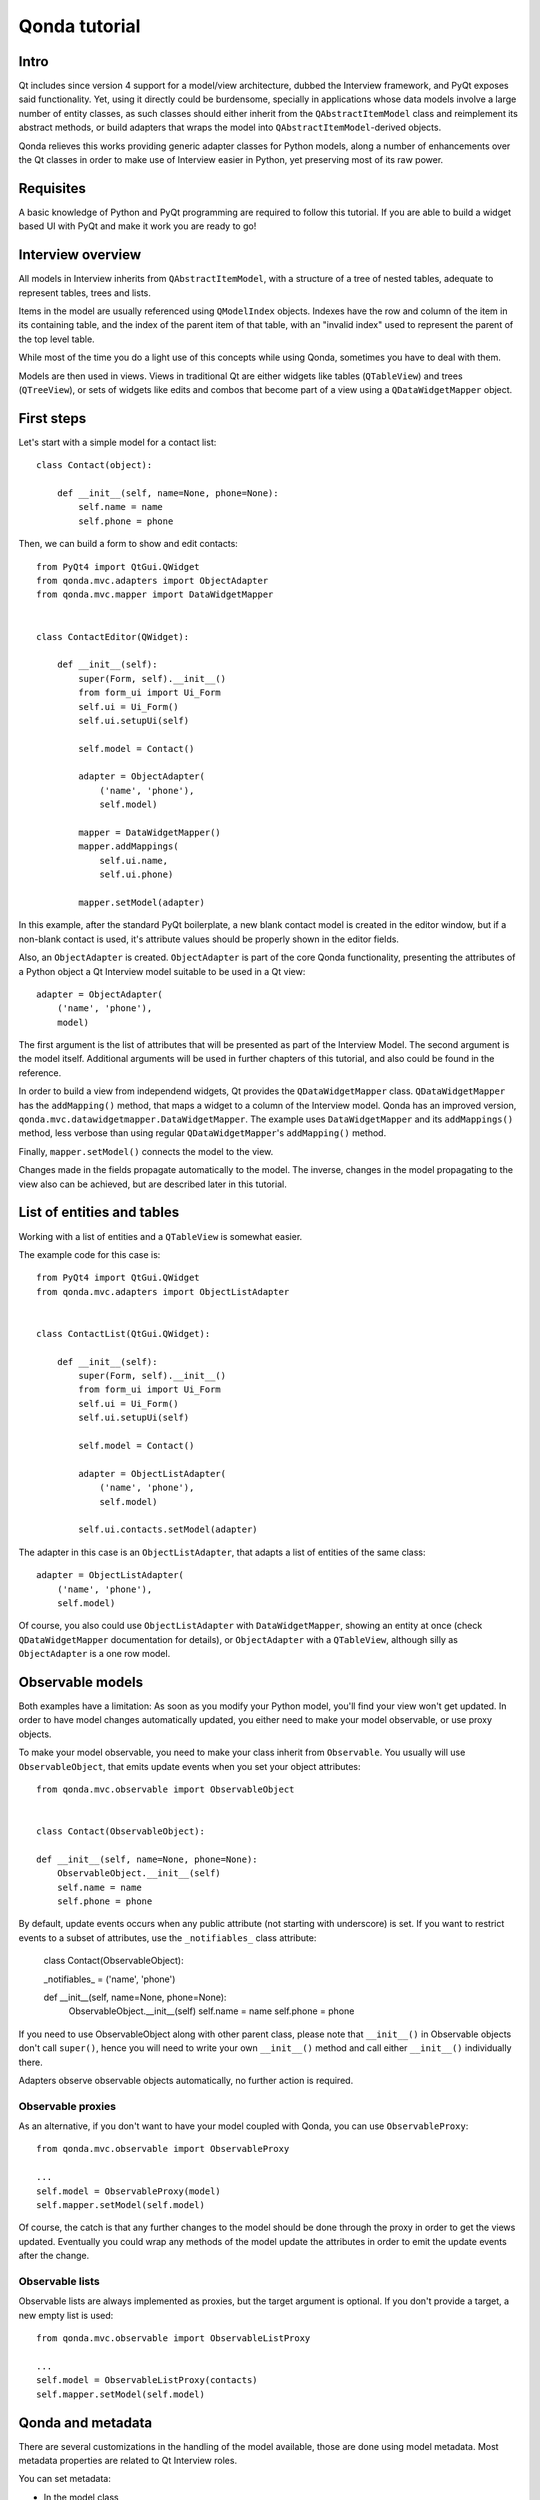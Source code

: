 ==============
Qonda tutorial
==============

Intro
=====

Qt includes since version 4 support for a model/view architecture,
dubbed the Interview framework, and PyQt exposes said functionality.
Yet, using it directly could be burdensome, specially in applications
whose data models involve a large number of entity classes, as such
classes should either inherit from the ``QAbstractItemModel`` class and
reimplement its abstract methods, or build adapters that
wraps the model into ``QAbstractItemModel``-derived objects.

Qonda relieves this works providing generic adapter classes for
Python models, along a number of enhancements over the Qt classes
in order to make use of Interview easier in Python, yet preserving
most of its raw power.

Requisites
==========

A basic knowledge of Python and PyQt programming are required to follow
this tutorial. If you are able to build a widget based UI with PyQt and
make it work you are ready to go!

Interview overview
==================

All models in Interview inherits from ``QAbstractItemModel``, with a 
structure of a tree of nested tables, adequate to represent tables,
trees and lists.

Items in the model are usually referenced using ``QModelIndex`` objects.
Indexes have the row and column of the item in its containing table, 
and the index of the parent item of that table, with an "invalid index" 
used to represent the parent of the top level table.

While most of the time you do a light use of this concepts while using
Qonda, sometimes you have to deal with them.

Models are then used in views. Views in traditional Qt are either widgets 
like tables (``QTableView``) and trees (``QTreeView``), or sets of widgets like 
edits and combos that become part of a view using a ``QDataWidgetMapper`` 
object.

First steps
===========

Let's start with a simple model for a contact list::

    class Contact(object):

        def __init__(self, name=None, phone=None):
            self.name = name
            self.phone = phone


Then, we can build a form to show and edit contacts::

    from PyQt4 import QtGui.QWidget
    from qonda.mvc.adapters import ObjectAdapter
    from qonda.mvc.mapper import DataWidgetMapper

    
    class ContactEditor(QWidget):

        def __init__(self):
            super(Form, self).__init__()
            from form_ui import Ui_Form
            self.ui = Ui_Form()
            self.ui.setupUi(self)

            self.model = Contact()

            adapter = ObjectAdapter(
                ('name', 'phone'), 
                self.model)

            mapper = DataWidgetMapper()
            mapper.addMappings(
                self.ui.name,
                self.ui.phone)

            mapper.setModel(adapter)


In this example, after the standard PyQt boilerplate, a new blank contact 
model is created in the editor window,
but if a non-blank contact is used, it's attribute values should be properly
shown in the editor fields.

Also, an ``ObjectAdapter`` is created. ``ObjectAdapter`` is part of the core 
Qonda functionality, presenting the attributes of a Python object a Qt 
Interview model suitable to be used in a Qt view::

    adapter = ObjectAdapter(
        ('name', 'phone'), 
        model)

The first argument is the list of attributes that will be presented as part
of the Interview Model. The second argument is the model itself. Additional
arguments will be used in further chapters of this tutorial, and also could
be found in the reference.

In order to build a view from independend widgets, Qt provides the 
``QDataWidgetMapper`` class. ``QDataWidgetMapper`` has the ``addMapping()`` 
method, that maps a widget to a column of the Interview model. 
Qonda has an improved version, ``qonda.mvc.datawidgetmapper.DataWidgetMapper``.
The example uses ``DataWidgetMapper`` and its ``addMappings()`` method, 
less verbose than using regular ``QDataWidgetMapper``'s
``addMapping()`` method.

Finally, ``mapper.setModel()`` connects the model to the view.

Changes made in the fields propagate automatically to the model. 
The inverse, changes in the model propagating to the view also can be achieved,
but are described later in this tutorial.

List of entities and tables
===========================

Working with a list of entities and a ``QTableView`` is somewhat easier.

The example code for this case is::

    from PyQt4 import QtGui.QWidget
    from qonda.mvc.adapters import ObjectListAdapter

    
    class ContactList(QtGui.QWidget):

        def __init__(self):
            super(Form, self).__init__()
            from form_ui import Ui_Form
            self.ui = Ui_Form()
            self.ui.setupUi(self)

            self.model = Contact()

            adapter = ObjectListAdapter(
                ('name', 'phone'), 
                self.model)

            self.ui.contacts.setModel(adapter)


The adapter in this case is an ``ObjectListAdapter``, that adapts a list of
entities of the same class::

    adapter = ObjectListAdapter(
        ('name', 'phone'), 
        self.model)

Of course, you also could use ``ObjectListAdapter`` with ``DataWidgetMapper``,
showing an entity at once (check ``QDataWidgetMapper`` documentation for 
details), or ``ObjectAdapter`` with a ``QTableView``, although silly as 
``ObjectAdapter`` is a one row model.

Observable models
=================

Both examples have a limitation: As soon as you modify your Python model,
you'll find your view won't get updated. In order to have model changes
automatically updated, you either need to make your model observable,
or use proxy objects.

To make your model observable, you need to make your class inherit from
``Observable``. You usually will use ``ObservableObject``, that emits update
events when you set your object attributes::
    
    from qonda.mvc.observable import ObservableObject
    

    class Contact(ObservableObject):

    def __init__(self, name=None, phone=None):
        ObservableObject.__init__(self)
        self.name = name
        self.phone = phone

        
By default, update events occurs when any public attribute (not starting 
with underscore) is set. If you want to restrict events to a subset of 
attributes, use the ``_notifiables_`` class attribute:

    class Contact(ObservableObject):

    _notifiables_ = ('name', 'phone')
    
    def __init__(self, name=None, phone=None):
        ObservableObject.__init__(self)
        self.name = name
        self.phone = phone

If you need to use ObservableObject along with other parent class, please
note that ``__init__()`` in Observable objects don't call ``super()``, hence you 
will need to write your own ``__init__()`` method and call either ``__init__()`` 
individually there.

Adapters observe observable objects automatically, no further action is
required.

Observable proxies
------------------

As an alternative, if you don't want to have your model coupled with Qonda,
you can use ``ObservableProxy``::
    
    from qonda.mvc.observable import ObservableProxy
    
    ...
    self.model = ObservableProxy(model)
    self.mapper.setModel(self.model)

    
Of course, the catch is that any further changes to the model should be done 
through the proxy in order to get the views updated. Eventually you could wrap
any methods of the model update the attributes in order to emit the update 
events after the change.

Observable lists
----------------

Observable lists are always implemented as proxies, but the target argument 
is optional. If you don't provide a target, a new empty list is used::
    
    from qonda.mvc.observable import ObservableListProxy
    
    ...
    self.model = ObservableListProxy(contacts)
    self.mapper.setModel(self.model)

Qonda and metadata
==================

There are several customizations in the handling of the model available, 
those are done using model metadata. Most metadata properties are related
to Qt Interview roles.

You can set metadata:
    
* In the model class
* In the adapter

Class level Metadata
--------------------
    
You can add metadata to your model classes, using the ``_qonda_column_meta_`` 
class. Those are dicts, with keys being the name of the attributes the 
metadata is being defined, and values are either dicts of attribute specific 
metadata, or the class of the attribute values. In that case, the key '.' in
the attribute class metadata is used for such attribute::
        
    class Contact(ObservableObject):

    _qonda_column_meta_ = {
        'name': {
            'width': 30
            }
        }

    def __init__(self, name=None, phone=None):
        ObservableObject.__init__(self)
        self.name = name
        self.phone = phone

            
Alternatively lack of coupling can be preserved assigning 
``_qonda_column_meta_`` outside the class definition::
    
    Contact._qonda_column_meta_ = {
        'name': {
            'width': 30
            }
        }

Using class level metadata only works when the class argument is set in the 
adapter constructor. See next section for details.
        
        
Adapter level metadata
----------------------

You can add or override metadata in each adapter, using the ``column_meta``
argument. The argument is a tuple of dicts, one as many columns
have the adapter::

        adapter = ObjectListAdapter(
            ('name', 'phone'), 
            self.model, column_meta=
            (
                {'width': 30},
                {}
            ))

If class metadata is also available, adapter uses both. Individual
metadata properties set in the adapter override properties in class
metadata when both are set.

Metadata properties
-------------------

The next metadata properties are available, column wise:

==================  ======================  ========================  =============  ========================================
Property            Property type           Value type                Qt Role        Description
==================  ======================  ========================  =============  ========================================
title               Constant                unicode                   DisplayRole    Column title in QTableView and QTreeView
size                Constant                int                       SizeHintRole   Column width in characters. Used in
                                                                                     table and tree views along 
                                                                                     ``resizeColumnsToContents()``
==================  ======================  ========================  =============  ========================================
    
The next metadata properties are available, attribute value wise:

================== ====================== ======================== ============== ============================================
Property           Property type          Value type               Qt Role        Description
================== ====================== ======================== ============== ============================================
displayFormatter   Callable               unicode                  DisplayRole    A callable that receives the attribute value
                                                                                  and returns the formatted for displaying in 
                                                                                  a view.
editFormatter      Callable               unicode                  EditRole       A callable that receives the attribute value
                                                                                  and returns the formatted for displaying in 
                                                                                  editors.
decoration         Callable or constant   ``QIcon``, ``QColor``    DecorationRole Icon for the attribute. If it's a callable
                                          or ``QPixmap``                          it receives the entity as argument.
tooltip            Callable or constant   unicode                  ToolTipRole    Tooltip for the attribute. If it's a callable
                                                                                  it receives the entity as argument.
statustip          Callable or constant   unicode                  StatusTipRole  Statustip for the attribute. If it's a 
                                                                                  callable it receives the entity as argument.
whatsthis          Callable or constant   unicode                  WhatsThisRole  What's this help text for the attribute. If 
                                                                                  it's a callable it receives the entity as 
                                                                                  argument.
font               Callable or constant   ``QFont``                FontRole       Font family/size/style/weight used to show 
                                                                                  the value. If it's a callable it receives 
                                                                                  the entity as argument.
alignment          Constant               ``Qt.Alignment``         AlignmentRole  Field alignment.
background         Callable or constant   ``QBrush`` or ``QColor`` BackgroundRole Color/brush used to paint the background of 
                                                                                  the widget or field. If it's a callable it 
                                                                                  receives the entity as argument.
foreground         Callable or constant   ``QBrush`` or ``QColor`` ForegroundRole Color/brush used to paint the value on the 
                                                                                  widget or field. If it's a callable it 
                                                                                  receives the entity as argument.
flags              dict, keys are 
                   ``Qt.ItemFlags``,      bool                                    Flags of the Interview model item, such as 
                   values are callables                                           the item being enabled, editable or 
                   or constants                                                   selectable.  
================== ====================== ======================== ============== ============================================


Adapters, in detail
===================

The full syntax for ``ObjectAdapter`` creation is::

    ObjectAdapter(properties, model=None, class_=None,
            column_meta=None, parent=None)
            
* properties: A list (but usually a Python tuple) of attribute names
* model: The model entity object
* class\_: The class of the model, for metadata purposes, as model eventually could be None. See also ``ObjectListAdapter``.
* column_meta: The adapter level metadata, a list or tuple.
* parent: As adapters are QObject inheritors, can have parents for memory management purposes. Usually not used.

The syntax for ``ObjectListAdapter`` is similar::
    
    ObjectListAdapter(properties, model=None, class_=None, column_meta=None,
        parent=None, options=None, item_factory=None)

* class\_: For metadata purposes, but also for row appending. See also ``item_factory``.
* options: A set of options, by default assumes {'edit', 'append'}:
    # edit: Allow item editing (currently not 
    # append: Allows visual appending by showing a fake row at the bottom of the model.
* item_factory: Callable that return a new entity to be inserted into the model when ``insertRows()`` is called from the Qt side. If not set, ``class_`` constructor is used.

Adapter API
-----------

Adapters inherits from ``QAbstractItemModel``, and as such implements all 
of its methods and properties. Also implements the next methods.

* ``getPyObject(index)``: Gets the entity matching the given ``QModelIndex``.

Other adapters
--------------

``ValueListAdapter`` wraps a list of objects to be interpreted as values,
implementing a single column Interview model where each item matches one 
value::

    ValueListAdapter(model, parent=None, class_=None, column_meta=None)

Note that no property argument is required, however ``column_meta`` is
still a sequence, in order to be consistent with other adapters.

Common use of ``ValueListAdapter`` is as the model for combo boxes::
    
    choices = ["Apple", "Orange", "Banana"]  # Any kind of object allowed
    self.choices_adapter = ValueListAdapter(choices)
    self.ui.comboBox.setModel(self.choices_adapter)

``ObjectTreeAdapter`` is a more powerful version of ``ObjectListAdapter``,
able to wrap a tree-like structure of objects of the same type::
           
    ObjectTreeAdapter(properties, model=None, class_=None,
            column_meta=None, qparent=None,
            rootless=False, options=None, parent_attr='parent',
            children_attr='children'):

* qparent: Same as parent in previous cases.
* rootless: If ``False``, the model tree have a root object. If ``True``, the provided model is a list with no common root.
* parent_attr: Name of the model's attribute that reference each item parent
* children_attr: Name of the model's attribute that references each item children.


Mappers, widgets and delegates
==============================

Delegates
---------

Delegates are objects that copy values from the model to the view, and vice 
versa. When used in views like ``QTableView``, also build alternate editors 
and draw values in the view.

Qonda provides several custom delegates, in order to use alternative editor
in views, and being able to customize the editor properties:

* ComboBoxDelegate
* SpinBoxDelegate
* DateEditDelegate
* LineEditDelegate
* CheckBoxDelegate
* LookupWidgetDelegate

Also delegates uses the customized widgets (see below).

``ComboBoxDelegate`` is also special. Working with anilla ``QComboBox`` 
means working with the chosen value index. ``ComboBoxDelegate`` uses
the model value directly, so setting a model attribute to the selected
value transparent.

``DataWidgetMapper`` use this delegates automatically when appropiate. If
you need to use a customized delegate (e.g. setting editor properties),
use the ``addMapping()`` method with the ``delegate`` argument::

    from qonda.mvc.delegates import LineEditDelegate

    ...
    
    mapper.addMapping(self.ui.name, 0)
    mapper.addMapping(self.ui.phone, 1, 
        delegate=LineEditDelegate(self, inputMask="999-9999"))


In views, you must use the ``setItemDelegateForColumn()`` method::        
        
    self.ui.contacts.setItemDelegateForColumn(1, 
        LineEditDelegate(self, inputMask="999-9999"))

DataWidgetMapper
----------------

``DataWidgetMapper`` provides a more powerful and convenient alternative 
to stock ``QDataWidgetMapper``:

* Uses the appropiate, alternative delegate if registered in the ``_mappingDelegateClass`` attribute of the widget class, or via the delegate attribute in the ``addMapping()`` method
* Uses an enhanced ``ItemDelegate`` delegate, in order to set widget colors and fonts along the value.
* Enhances the ``addMapping()`` method to specify an alternate delegate.
* Adds an ``addMappings`` method for quick setting of mappings
* Widgets can be mapped with no model assigned, and mappings persists after a call to ``setModel()``
* ``setModel()`` automatically do ``toFirst()``

Widgets
-------

Qonda also provides a set of enhanced widgets:
    
* DateEdit: A ``QDateEdit`` allowing empty values
* DateTimeEdit: A ``QDateTimeEdit`` allowing empty values
* ComboBox: A ``QComboBox`` allowing empty values

LookupWidget
------------

Besides enhancing standard widgets, Qonda provides ``LookupWidget`` and it's 
very useful to set attributes when the number of allowable values is too 
large for a combo box. At first sight, ``LookupWidget`` is a regular 
``QLineEdit``, but input is not taken the value for the attribute but as 
input for a search function that returns the real value::

    cities = (
        u'Barcelona', u'Berlin', u'Bordeaux', u'Buenos Aires', u'Madrid',
        u'Manchester', u'Liverpool', u'London', u'Lyon', u'New York',
        u'Paris', u'Zurich')

        
    def lookup_city(s):
        result = []
        s = s.lower()
        for city in cities:
            if city[:len(s)].lower() == s:
                result.append(city)
        return result

    ...
    # Set the search function in the form setup:
    self.ui.city.search_function = lookup_city

    
TableView and TreeView
----------------------

``QTableView`` and ``QTreeView`` also received some extra love, adding these 
key combinations:
    
* Delete: Erases the selected value
* Down: If pressed while the current row is the last row, appends a new row.
* Control + Insert: Inserts a new row.
* Control + Delete: Deletes the current row.

``TreeView`` also implements the handy ``resizeColumnsToContents()`` method,
already present in ``QTreeView``.

Other goodies
=============

Qonda also includes the following classes, providing functionality useful
for common cases in business apps:

Aggregator
----------

``Aggregator`` calculates sum of attributes and/or count of elements in
list of entities, setting a attributes in a provided summary object.
Entities must be observable to allow aggregators update the summary 
values.::

    import qonda.util.aggregator
    
    class GroceryItem(ObservableObject):
        self __init__(self):
            self.description = None
            self.amount = 0
        
    class Summary(object):
        self __init__(self):
            self.count = 0
            self.total = 0
           
    ...
    summary = Summary()
    aggregator = qonda.util.aggregator.Aggregator(
        grocery_list,
        summary,
        {
            '*': 'count',
            'amount': 'total'
        })

ListSessionManager
------------------

``ListSessionManager`` manages automatic adding of deleting of items
of an ObservableListProxy into the associated SQLAlchemy session::

    from qonda.sqlalchemy import ListSessionManager

    ...
    model = ObservableListProxy(self.session.query(Stuff).all())
    # Adding and removing items from the model automatically
    # adds and deletes them from the session.
    self.session_manager = ListSessionManager(self.session, model)


QueryResult
-----------

``QueryResult`` is a list like object whose items comes from the provided 
SQLAlchemy query, but retrieving the items incrementally as required.

``QueryResult`` is not meant for arbitrary item insertion or deletion,
but mostly read only data display, as that would change item indexes 
and confuses incremental retrieving mechanism.
